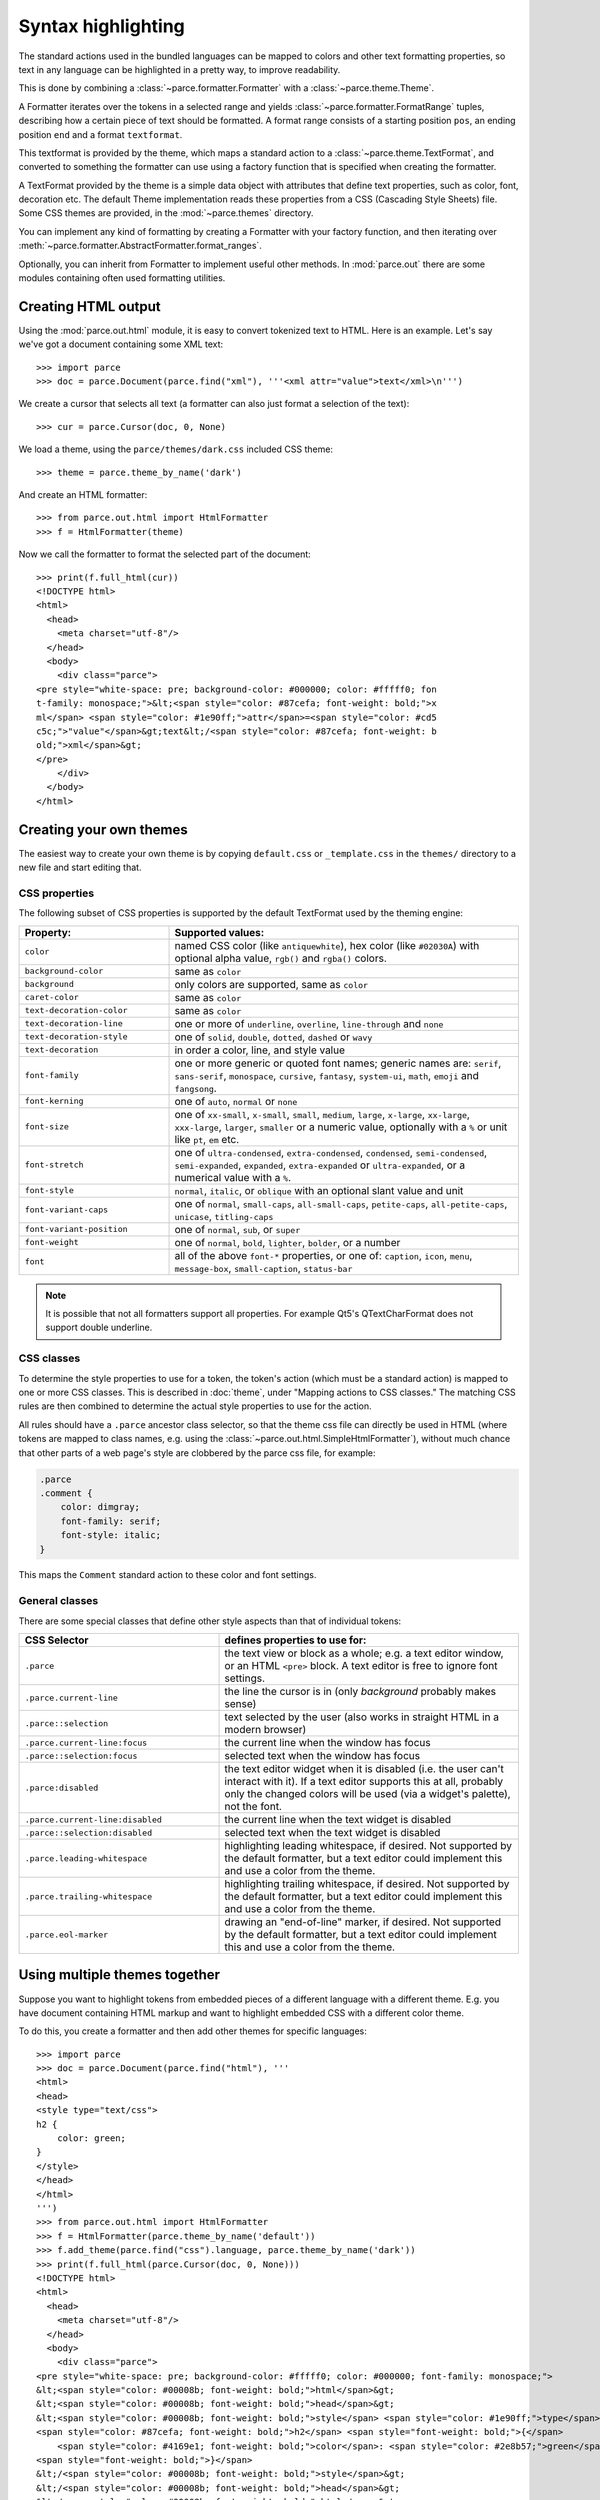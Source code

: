 Syntax highlighting
===================

The standard actions used in the bundled languages can be mapped to colors and
other text formatting properties, so text in any language can be highlighted in
a pretty way, to improve readability.

This is done by combining a :class:`~parce.formatter.Formatter` with a
:class:`~parce.theme.Theme`.

A Formatter iterates over the tokens in a selected range and yields
:class:`~parce.formatter.FormatRange` tuples, describing how a certain piece
of text should be formatted. A format range consists of a starting position
``pos``, an ending position ``end`` and a format ``textformat``.

This textformat is provided by the theme, which maps a standard action to a
:class:`~parce.theme.TextFormat`, and converted to something the formatter can
use using a factory function that is specified when creating the formatter.

A TextFormat provided by the theme is a simple data object with attributes
that define text properties, such as color, font, decoration etc. The default
Theme implementation reads these properties from a CSS (Cascading Style Sheets)
file. Some CSS themes are provided, in the :mod:`~parce.themes` directory.

You can implement any kind of formatting by creating a Formatter with your
factory function, and then iterating over
:meth:`~parce.formatter.AbstractFormatter.format_ranges`.

Optionally, you can inherit from Formatter to implement useful other methods.
In :mod:`parce.out` there are some modules containing often used formatting
utilities.


Creating HTML output
--------------------

Using the :mod:`parce.out.html` module, it is easy to convert tokenized text to
HTML. Here is an example. Let's say we've got a document containing some XML
text::

    >>> import parce
    >>> doc = parce.Document(parce.find("xml"), '''<xml attr="value">text</xml>\n''')

We create a cursor that selects all text (a formatter can also just format
a selection of the text)::

    >>> cur = parce.Cursor(doc, 0, None)

We load a theme, using the ``parce/themes/dark.css`` included CSS theme::

    >>> theme = parce.theme_by_name('dark')

And create an HTML formatter::

    >>> from parce.out.html import HtmlFormatter
    >>> f = HtmlFormatter(theme)

Now we call the formatter to format the selected part of the document::

    >>> print(f.full_html(cur))
    <!DOCTYPE html>
    <html>
      <head>
        <meta charset="utf-8"/>
      </head>
      <body>
        <div class="parce">
    <pre style="white-space: pre; background-color: #000000; color: #fffff0; fon
    t-family: monospace;">&lt;<span style="color: #87cefa; font-weight: bold;">x
    ml</span> <span style="color: #1e90ff;">attr</span>=<span style="color: #cd5
    c5c;">"value"</span>&gt;text&lt;/<span style="color: #87cefa; font-weight: b
    old;">xml</span>&gt;
    </pre>
        </div>
      </body>
    </html>


Creating your own themes
------------------------

The easiest way to create your own theme is by copying ``default.css`` or
``_template.css`` in the ``themes/`` directory to a new file and start editing
that.

CSS properties
^^^^^^^^^^^^^^

The following subset of CSS properties is supported by the default TextFormat
used by the theming engine:

.. list-table::
    :header-rows: 1
    :widths: 30 70

    * - Property:
      - Supported values:

    * - ``color``
      - named CSS color (like ``antiquewhite``), hex color (like ``#02030A``)
        with optional alpha value, ``rgb()`` and ``rgba()`` colors.

    * - ``background-color``
      - same as ``color``

    * - ``background``
      - only colors are supported, same as ``color``

    * - ``caret-color``
      - same as ``color``

    * - ``text-decoration-color``
      - same as ``color``

    * - ``text-decoration-line``
      - one or more of ``underline``, ``overline``, ``line-through`` and ``none``

    * - ``text-decoration-style``
      - one of ``solid``, ``double``, ``dotted``, ``dashed`` or ``wavy``

    * - ``text-decoration``
      - in order a color, line, and style value

    * - ``font-family``
      - one or more generic or quoted font names; generic names are:
        ``serif``, ``sans-serif``, ``monospace``, ``cursive``, ``fantasy``,
        ``system-ui``, ``math``, ``emoji`` and ``fangsong``.

    * - ``font-kerning``
      - one of ``auto``, ``normal`` or ``none``

    * - ``font-size``
      - one of ``xx-small``, ``x-small``, ``small``, ``medium``, ``large``,
        ``x-large``, ``xx-large``, ``xxx-large``, ``larger``, ``smaller`` or
        a numeric value, optionally with a ``%`` or unit like ``pt``, ``em`` etc.

    * - ``font-stretch``
      - one of ``ultra-condensed``, ``extra-condensed``, ``condensed``,
        ``semi-condensed``, ``semi-expanded``, ``expanded``, ``extra-expanded``
        or ``ultra-expanded``, or a numerical value with a ``%``.

    * - ``font-style``
      - ``normal``, ``italic``, or ``oblique`` with an optional slant value and unit

    * - ``font-variant-caps``
      - one of ``normal``, ``small-caps``, ``all-small-caps``, ``petite-caps``,
        ``all-petite-caps``, ``unicase``, ``titling-caps``

    * - ``font-variant-position``
      - one of ``normal``, ``sub``, or ``super``

    * - ``font-weight``
      - one of ``normal``, ``bold``, ``lighter``, ``bolder``, or a number

    * - ``font``
      - all of the above ``font-*`` properties, or one of: ``caption``,
        ``icon``, ``menu``, ``message-box``, ``small-caption``, ``status-bar``


.. note::

   It is possible that not all formatters support all properties. For
   example Qt5's QTextCharFormat does not support double underline.


CSS classes
^^^^^^^^^^^

To determine the style properties to use for a token, the token's action
(which must be a standard action) is mapped to one or more CSS classes.
This is described in :doc:`theme`, under "Mapping actions to CSS classes."
The matching CSS rules are then combined to determine the actual style
properties to use for the action.

All rules should have a ``.parce`` ancestor class selector, so that the theme
css file can directly be used in HTML (where tokens are mapped to class names,
e.g. using the :class:`~parce.out.html.SimpleHtmlFormatter`), without much
chance that other parts of a web page's style are clobbered by the parce css
file, for example:

.. code-block:: css

   .parce
   .comment {
       color: dimgray;
       font-family: serif;
       font-style: italic;
   }

This maps the ``Comment`` standard action to these color and font settings.

General classes
^^^^^^^^^^^^^^^

There are some special classes that define other style aspects than that of
individual tokens:


.. list-table::
   :header-rows: 1
   :widths: 40 60

   * - CSS Selector
     - defines properties to use for:

   * - ``.parce``
     - the text view or block as a whole; e.g. a text editor window, or an HTML
       ``<pre>`` block. A text editor is free to ignore font settings.

   * - ``.parce.current-line``
     - the line the cursor is in (only *background* probably makes sense)

   * - ``.parce::selection``
     - text selected by the user (also works in straight HTML in a modern browser)

   * - ``.parce.current-line:focus``
     - the current line when the window has focus

   * - ``.parce::selection:focus``
     - selected text when the window has focus

   * - ``.parce:disabled``
     - the text editor widget when it is disabled (i.e. the user can't interact
       with it). If a text editor supports this at all, probably only the
       changed colors will be used (via a widget's palette), not the font.

   * - ``.parce.current-line:disabled``
     - the current line when the text widget is disabled

   * - ``.parce::selection:disabled``
     - selected text when the text widget is disabled

   * - ``.parce.leading-whitespace``
     - highlighting leading whitespace, if desired.
       Not supported by the default formatter, but a text editor could implement
       this and use a color from the theme.

   * - ``.parce.trailing-whitespace``
     - highlighting trailing whitespace, if desired.
       Not supported by the default formatter, but a text editor could implement
       this and use a color from the theme.

   * - ``.parce.eol-marker``
     - drawing an "end-of-line" marker, if desired.
       Not supported by the default formatter, but a text editor could implement
       this and use a color from the theme.


Using multiple themes together
------------------------------

Suppose you want to highlight tokens from embedded pieces of a different
language with a different theme. E.g. you have document containing HTML markup
and want to highlight embedded CSS with a different color theme.

To do this, you create a formatter and then add other themes for specific
languages::

    >>> import parce
    >>> doc = parce.Document(parce.find("html"), '''
    <html>
    <head>
    <style type="text/css">
    h2 {
        color: green;
    }
    </style>
    </head>
    </html>
    ''')
    >>> from parce.out.html import HtmlFormatter
    >>> f = HtmlFormatter(parce.theme_by_name('default'))
    >>> f.add_theme(parce.find("css").language, parce.theme_by_name('dark'))
    >>> print(f.full_html(parce.Cursor(doc, 0, None)))
    <!DOCTYPE html>
    <html>
      <head>
        <meta charset="utf-8"/>
      </head>
      <body>
        <div class="parce">
    <pre style="white-space: pre; background-color: #fffff0; color: #000000; font-family: monospace;">
    &lt;<span style="color: #00008b; font-weight: bold;">html</span>&gt;
    &lt;<span style="color: #00008b; font-weight: bold;">head</span>&gt;
    &lt;<span style="color: #00008b; font-weight: bold;">style</span> <span style="color: #1e90ff;">type</span>=<span style="color: #b22222;">"text/css"</span>&gt;
    <span style="color: #87cefa; font-weight: bold;">h2</span> <span style="font-weight: bold;">{</span>
        <span style="color: #4169e1; font-weight: bold;">color</span>: <span style="color: #2e8b57;">green</span>;
    <span style="font-weight: bold;">}</span>
    &lt;/<span style="color: #00008b; font-weight: bold;">style</span>&gt;
    &lt;/<span style="color: #00008b; font-weight: bold;">head</span>&gt;
    &lt;/<span style="color: #00008b; font-weight: bold;">html</span>&gt;
    </pre>
        </div>
      </body>
    </html>

We used the ``default`` theme as default theme, and the ``dark`` theme for
stuff that's parsed by the :mod:`CSS <parce.lang.css>` language.

In your browser, the resulting HTML-formatted text looks like this:

.. admonition:: HTML

   .. raw:: html

      <pre style="white-space: pre; background-color: #fffff0; color: #000000; font-family: monospace;">
      &lt;<span style="color: #00008b; font-weight: bold;">html</span>&gt;
      &lt;<span style="color: #00008b; font-weight: bold;">head</span>&gt;
      &lt;<span style="color: #00008b; font-weight: bold;">style</span> <span style="color: #1e90ff;">type</span>=<span style="color: #b22222;">"text/css"</span>&gt;
      <span style="color: #87cefa; font-weight: bold;">h2</span> <span style="font-weight: bold;">{</span>
          <span style="color: #4169e1; font-weight: bold;">color</span>: <span style="color: #2e8b57;">green</span>;
      <span style="font-weight: bold;">}</span>
      &lt;/<span style="color: #00008b; font-weight: bold;">style</span>&gt;
      &lt;/<span style="color: #00008b; font-weight: bold;">head</span>&gt;
      &lt;/<span style="color: #00008b; font-weight: bold;">html</span>&gt;
      </pre>


This example is not particularly beautiful, because the two themes are not
really related; the css colors are quite light, because they expect a dark
background. By default, the background of embedded language themes is not used.
To force the formatter to use the default background color of embedded themes,
add them to the formatter with ``add_baseformat = True``::

    >>> f.add_theme(parce.find("css").language, parce.theme_by_name('dark'), True)
    >>> print(f.full_html(parce.Cursor(doc, 0, None)))
    <!DOCTYPE html>
    <html>
      <head>
        <meta charset="utf-8"/>
      </head>
      <body>
        <div class="parce">
    <pre style="white-space: pre; background-color: #fffff0; color: #000000; font-family: monospace;">
    &lt;<span style="color: #00008b; font-weight: bold;">html</span>&gt;
    &lt;<span style="color: #00008b; font-weight: bold;">head</span>&gt;
    &lt;<span style="color: #00008b; font-weight: bold;">style</span> <span style="color: #1e90ff;">type</span>=<span style="color: #b22222;">"text/css"</span>&gt;<span style="background-color: #000000; color: #fffff0; font-family: monospace;">
    </span><span style="background-color: #000000; color: #87cefa; font-family: monospace; font-weight: bold;">h2</span><span style="background-color: #000000; color: #fffff0; font-family: monospace;"> </span><span style="background-color: #000000; color: #fffff0; font-family: monospace; font-weight: bold;">{</span><span style="background-color: #000000; color: #fffff0; font-family: monospace;">
        </span><span style="background-color: #000000; color: #4169e1; font-family: monospace; font-weight: bold;">color</span><span style="background-color: #000000; color: #fffff0; font-family: monospace;">: </span><span style="background-color: #000000; color: #2e8b57; font-family: monospace;">green</span><span style="background-color: #000000; color: #fffff0; font-family: monospace;">;
    </span><span style="background-color: #000000; color: #fffff0; font-family: monospace; font-weight: bold;">}</span>
    &lt;/<span style="color: #00008b; font-weight: bold;">style</span>&gt;
    &lt;/<span style="color: #00008b; font-weight: bold;">head</span>&gt;
    &lt;/<span style="color: #00008b; font-weight: bold;">html</span>&gt;
    </pre>
        </div>
      </body>
    </html>


This output looks like:

.. admonition:: HTML

   .. raw:: html

      <pre style="white-space: pre; background-color: #fffff0; color: #000000; font-family: monospace;">
      &lt;<span style="color: #00008b; font-weight: bold;">html</span>&gt;
      &lt;<span style="color: #00008b; font-weight: bold;">head</span>&gt;
      &lt;<span style="color: #00008b; font-weight: bold;">style</span> <span style="color: #1e90ff;">type</span>=<span style="color: #b22222;">"text/css"</span>&gt;<span style="background-color: #000000; color: #fffff0; font-family: monospace;">
      </span><span style="background-color: #000000; color: #87cefa; font-family: monospace; font-weight: bold;">h2</span><span style="background-color: #000000; color: #fffff0; font-family: monospace;"> </span><span style="background-color: #000000; color: #fffff0; font-family: monospace; font-weight: bold;">{</span><span style="background-color: #000000; color: #fffff0; font-family: monospace;">
          </span><span style="background-color: #000000; color: #4169e1; font-family: monospace; font-weight: bold;">color</span><span style="background-color: #000000; color: #fffff0; font-family: monospace;">: </span><span style="background-color: #000000; color: #2e8b57; font-family: monospace;">green</span><span style="background-color: #000000; color: #fffff0; font-family: monospace;">;
      </span><span style="background-color: #000000; color: #fffff0; font-family: monospace; font-weight: bold;">}</span>
      &lt;/<span style="color: #00008b; font-weight: bold;">style</span>&gt;
      &lt;/<span style="color: #00008b; font-weight: bold;">head</span>&gt;
      &lt;/<span style="color: #00008b; font-weight: bold;">html</span>&gt;
      </pre>

Of course the ``dark`` and ``default`` themes do not look good at all when used
together, but this example shows that you, with well-designed themes and
language definitions, can create sophisticated highlighting and code formatting
with *parce*.

